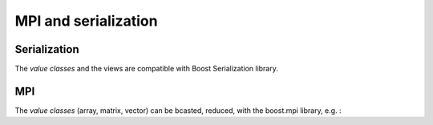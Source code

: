 .. highlight:: c

MPI and serialization  
##########################################

Serialization 
============================

The `value classes` and the views are compatible with Boost Serialization library.

MPI
============================

The `value classes` (array, matrix, vector) can be bcasted, reduced, 
with the boost.mpi library, e.g. :

.. compileblock::

     #include <triqs/arrays.hpp>
     #include <boost/mpi.hpp>
     using triqs::arrays::array;using triqs::clef::placeholder;

     int main() {
      boost::mpi::environment env;//argc, argv);
      boost::mpi::communicator world;

      array<long,2> A (2,2), B(2,2),C(2,2);
      placeholder<0> i_; placeholder<1> j_;
      A(i_,j_) << (1+world.rank())*(10*i_+ j_);

      if (world.rank() ==0) std::cout<<" A = "<<A<<std::endl;
      
      boost::mpi::reduce (world, A,C, std::plus<array<long,2> >(),0);

      int s= world.size();
      if (world.rank() ==0) std::cout<<" C = "<<C<< "  should be "<< array<long,2>( (s*(s+1)/2) * A) <<std::endl;
      }
  

